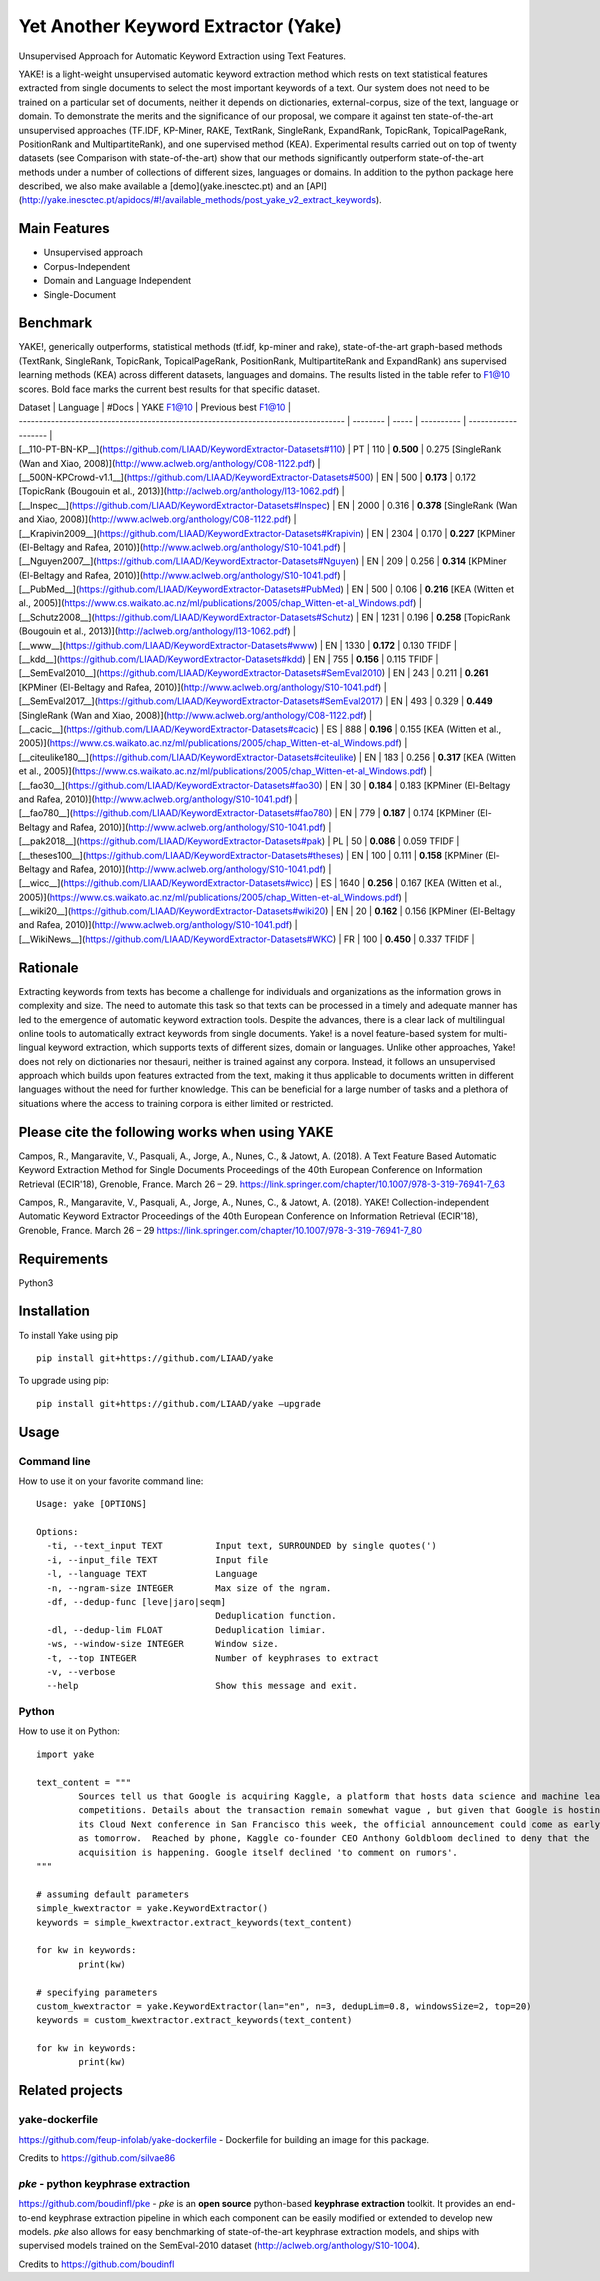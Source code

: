 ========================================
Yet Another Keyword Extractor (Yake)
========================================

Unsupervised Approach for Automatic Keyword Extraction using Text Features.

YAKE! is a light-weight unsupervised automatic keyword extraction method which rests on text statistical features extracted from single documents to select the most important keywords of a text. Our system does not need to be trained on a particular set of documents, neither it depends on dictionaries, external-corpus, size of the text, language or domain. To demonstrate the merits and the significance of our proposal, we compare it against ten state-of-the-art unsupervised approaches (TF.IDF, KP-Miner, RAKE, TextRank, SingleRank, ExpandRank, TopicRank, TopicalPageRank, PositionRank and MultipartiteRank), and one supervised method (KEA). Experimental results carried out on top of twenty datasets (see Comparison with state-of-the-art) show that our methods significantly outperform state-of-the-art methods under a number of collections of different sizes, languages or domains. In addition to the python package here described, we also make available a [demo](yake.inesctec.pt) and an [API](http://yake.inesctec.pt/apidocs/#!/available_methods/post_yake_v2_extract_keywords).


Main Features
-------------

* Unsupervised approach
* Corpus-Independent
* Domain and Language Independent
* Single-Document

Benchmark
-------------

YAKE!, generically outperforms, statistical methods (tf.idf, kp-miner and rake), state-of-the-art graph-based methods (TextRank, SingleRank, TopicRank, TopicalPageRank, PositionRank, MultipartiteRank and ExpandRank) ans supervised learning methods (KEA) across different datasets, languages and domains. The results listed in the table refer to F1@10 scores. Bold face marks the current best results for that specific dataset.

| Dataset                                                                           | Language | #Docs | YAKE F1@10 | Previous best F1@10 |
| --------------------------------------------------------------------------------- | -------- | ----- | ---------- | ------------------- |
| [__110-PT-BN-KP__](https://github.com/LIAAD/KeywordExtractor-Datasets#110)        | PT       | 110   | **0.500**  | 0.275 [SingleRank (Wan and Xiao, 2008)](http://www.aclweb.org/anthology/C08-1122.pdf) |
| [__500N-KPCrowd-v1.1__](https://github.com/LIAAD/KeywordExtractor-Datasets#500)   | EN       | 500   | **0.173**  | 0.172 [TopicRank (Bougouin et al., 2013)](http://aclweb.org/anthology/I13-1062.pdf) |
| [__Inspec__](https://github.com/LIAAD/KeywordExtractor-Datasets#Inspec)           | EN       | 2000  | 0.316      | **0.378** [SingleRank (Wan and Xiao, 2008)](http://www.aclweb.org/anthology/C08-1122.pdf) |
| [__Krapivin2009__](https://github.com/LIAAD/KeywordExtractor-Datasets#Krapivin)   | EN       | 2304  | 0.170      | **0.227** [KPMiner (El-Beltagy and Rafea, 2010)](http://www.aclweb.org/anthology/S10-1041.pdf) |
| [__Nguyen2007__](https://github.com/LIAAD/KeywordExtractor-Datasets#Nguyen)       | EN       | 209   | 0.256      | **0.314** [KPMiner (El-Beltagy and Rafea, 2010)](http://www.aclweb.org/anthology/S10-1041.pdf) |
| [__PubMed__](https://github.com/LIAAD/KeywordExtractor-Datasets#PubMed)           | EN       | 500   | 0.106      | **0.216** [KEA (Witten et al., 2005)](https://www.cs.waikato.ac.nz/ml/publications/2005/chap_Witten-et-al_Windows.pdf) |
| [__Schutz2008__](https://github.com/LIAAD/KeywordExtractor-Datasets#Schutz)       | EN       | 1231  | 0.196      | **0.258** [TopicRank (Bougouin et al., 2013)](http://aclweb.org/anthology/I13-1062.pdf) |
| [__www__](https://github.com/LIAAD/KeywordExtractor-Datasets#www)                 | EN       | 1330  | **0.172**  | 0.130 TFIDF |
| [__kdd__](https://github.com/LIAAD/KeywordExtractor-Datasets#kdd)                 | EN       | 755   | **0.156**  | 0.115 TFIDF |
| [__SemEval2010__](https://github.com/LIAAD/KeywordExtractor-Datasets#SemEval2010) | EN       | 243   | 0.211      | **0.261** [KPMiner (El-Beltagy and Rafea, 2010)](http://www.aclweb.org/anthology/S10-1041.pdf) |
| [__SemEval2017__](https://github.com/LIAAD/KeywordExtractor-Datasets#SemEval2017) | EN       | 493   | 0.329      | **0.449** [SingleRank (Wan and Xiao, 2008)](http://www.aclweb.org/anthology/C08-1122.pdf) |
| [__cacic__](https://github.com/LIAAD/KeywordExtractor-Datasets#cacic)             | ES       | 888   | **0.196**  | 0.155 [KEA (Witten et al., 2005)](https://www.cs.waikato.ac.nz/ml/publications/2005/chap_Witten-et-al_Windows.pdf) |
| [__citeulike180__](https://github.com/LIAAD/KeywordExtractor-Datasets#citeulike)  | EN       | 183   | 0.256      | **0.317** [KEA (Witten et al., 2005)](https://www.cs.waikato.ac.nz/ml/publications/2005/chap_Witten-et-al_Windows.pdf) |
| [__fao30__](https://github.com/LIAAD/KeywordExtractor-Datasets#fao30)             | EN       | 30    | **0.184**  | 0.183 [KPMiner (El-Beltagy and Rafea, 2010)](http://www.aclweb.org/anthology/S10-1041.pdf) |
| [__fao780__](https://github.com/LIAAD/KeywordExtractor-Datasets#fao780)           | EN       | 779   | **0.187**  | 0.174 [KPMiner (El-Beltagy and Rafea, 2010)](http://www.aclweb.org/anthology/S10-1041.pdf) |
| [__pak2018__](https://github.com/LIAAD/KeywordExtractor-Datasets#pak)             | PL       | 50    | **0.086**  | 0.059 TFIDF |
| [__theses100__](https://github.com/LIAAD/KeywordExtractor-Datasets#theses)        | EN       | 100   | 0.111      | **0.158** [KPMiner (El-Beltagy and Rafea, 2010)](http://www.aclweb.org/anthology/S10-1041.pdf) |
| [__wicc__](https://github.com/LIAAD/KeywordExtractor-Datasets#wicc)               | ES       | 1640  | **0.256**  | 0.167 [KEA (Witten et al., 2005)](https://www.cs.waikato.ac.nz/ml/publications/2005/chap_Witten-et-al_Windows.pdf) |
| [__wiki20__](https://github.com/LIAAD/KeywordExtractor-Datasets#wiki20)           | EN       | 20    | **0.162**  | 0.156 [KPMiner (El-Beltagy and Rafea, 2010)](http://www.aclweb.org/anthology/S10-1041.pdf) |
| [__WikiNews__](https://github.com/LIAAD/KeywordExtractor-Datasets#WKC)            | FR       | 100   | **0.450**  | 0.337 TFIDF |

Rationale
-------------

Extracting keywords from texts has become a challenge for individuals and organizations as the information grows in complexity and size. The need to automate this task so that texts can be processed in a timely and adequate manner has led to the emergence of automatic keyword extraction tools. Despite the advances, there is a clear lack of multilingual online tools to automatically extract keywords from single documents. Yake! is a novel feature-based system for multi-lingual keyword extraction, which supports texts of different sizes, domain or languages. Unlike other approaches, Yake! does not rely on dictionaries nor thesauri, neither is trained against any corpora. Instead, it follows an unsupervised approach which builds upon features extracted from the text, making it thus applicable to documents written in different languages without the need for further knowledge. This can be beneficial for a large number of tasks and a plethora of situations where the access to training corpora is either limited or restricted.


Please cite the following works when using YAKE
------------

Campos, R., Mangaravite, V., Pasquali, A., Jorge, A., Nunes, C., & Jatowt, A. (2018).
A Text Feature Based Automatic Keyword Extraction Method for Single Documents
Proceedings of the 40th European Conference on Information Retrieval (ECIR'18), Grenoble, France. March 26 – 29.
https://link.springer.com/chapter/10.1007/978-3-319-76941-7_63

Campos, R., Mangaravite, V., Pasquali, A., Jorge, A., Nunes, C., & Jatowt, A. (2018).
YAKE! Collection-independent Automatic Keyword Extractor
Proceedings of the 40th European Conference on Information Retrieval (ECIR'18), Grenoble, France. March 26 – 29
https://link.springer.com/chapter/10.1007/978-3-319-76941-7_80

Requirements
-------------
Python3


Installation
-------------

To install Yake using pip ::

	pip install git+https://github.com/LIAAD/yake

To upgrade using pip::

	pip install git+https://github.com/LIAAD/yake –upgrade

Usage
---------

Command line
************************
How to use it on your favorite command line::

		Usage: yake [OPTIONS]

		Options:
		  -ti, --text_input TEXT          Input text, SURROUNDED by single quotes(')
		  -i, --input_file TEXT           Input file
		  -l, --language TEXT             Language
		  -n, --ngram-size INTEGER        Max size of the ngram.
		  -df, --dedup-func [leve|jaro|seqm]
		                                  Deduplication function.
		  -dl, --dedup-lim FLOAT          Deduplication limiar.
		  -ws, --window-size INTEGER      Window size.
		  -t, --top INTEGER               Number of keyphrases to extract
		  -v, --verbose
		  --help                          Show this message and exit.

Python
************************
How to use it on Python::

	import yake

	text_content = """
		Sources tell us that Google is acquiring Kaggle, a platform that hosts data science and machine learning
		competitions. Details about the transaction remain somewhat vague , but given that Google is hosting
		its Cloud Next conference in San Francisco this week, the official announcement could come as early
		as tomorrow.  Reached by phone, Kaggle co-founder CEO Anthony Goldbloom declined to deny that the
		acquisition is happening. Google itself declined 'to comment on rumors'.
	"""

	# assuming default parameters
	simple_kwextractor = yake.KeywordExtractor()
	keywords = simple_kwextractor.extract_keywords(text_content)

	for kw in keywords:
		print(kw)

	# specifying parameters
	custom_kwextractor = yake.KeywordExtractor(lan="en", n=3, dedupLim=0.8, windowsSize=2, top=20)
	keywords = custom_kwextractor.extract_keywords(text_content)

	for kw in keywords:
		print(kw)


Related projects
-------------

yake-dockerfile
************************
https://github.com/feup-infolab/yake-dockerfile - Dockerfile for building an image for this package. 

Credits to https://github.com/silvae86


`pke` - python keyphrase extraction
************************



https://github.com/boudinfl/pke - `pke` is an **open source** python-based **keyphrase extraction** toolkit. It
provides an end-to-end keyphrase extraction pipeline in which each component can
be easily modified or extended to develop new models. `pke` also allows for 
easy benchmarking of state-of-the-art keyphrase extraction models, and 
ships with supervised models trained on the SemEval-2010 dataset (http://aclweb.org/anthology/S10-1004).

Credits to https://github.com/boudinfl
